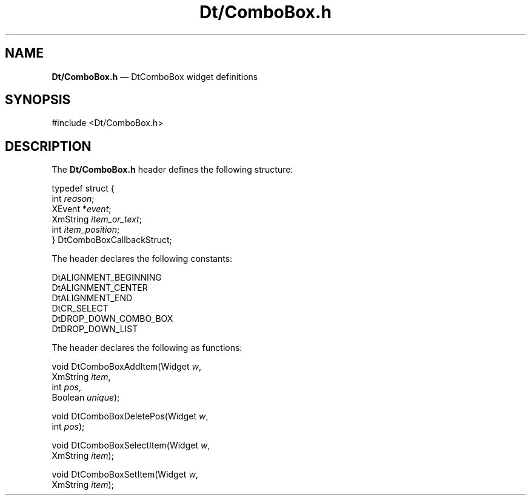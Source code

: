 '\" t
...\" DtComboB.sgm /main/6 1996/09/08 19:58:38 rws $
.de P!
.fl
\!!1 setgray
.fl
\\&.\"
.fl
\!!0 setgray
.fl			\" force out current output buffer
\!!save /psv exch def currentpoint translate 0 0 moveto
\!!/showpage{}def
.fl			\" prolog
.sy sed -e 's/^/!/' \\$1\" bring in postscript file
\!!psv restore
.
.de pF
.ie     \\*(f1 .ds f1 \\n(.f
.el .ie \\*(f2 .ds f2 \\n(.f
.el .ie \\*(f3 .ds f3 \\n(.f
.el .ie \\*(f4 .ds f4 \\n(.f
.el .tm ? font overflow
.ft \\$1
..
.de fP
.ie     !\\*(f4 \{\
.	ft \\*(f4
.	ds f4\"
'	br \}
.el .ie !\\*(f3 \{\
.	ft \\*(f3
.	ds f3\"
'	br \}
.el .ie !\\*(f2 \{\
.	ft \\*(f2
.	ds f2\"
'	br \}
.el .ie !\\*(f1 \{\
.	ft \\*(f1
.	ds f1\"
'	br \}
.el .tm ? font underflow
..
.ds f1\"
.ds f2\"
.ds f3\"
.ds f4\"
.ta 8n 16n 24n 32n 40n 48n 56n 64n 72n 
.TH "Dt/ComboBox\&.h" "file formats"
.SH "NAME"
\fBDt/ComboBox\&.h\fP \(em DtComboBox widget definitions
.SH "SYNOPSIS"
.PP
.nf
#include <Dt/ComboBox\&.h>
.fi
.SH "DESCRIPTION"
.PP
The
\fBDt/ComboBox\&.h\fP header defines the following structure:
.PP
.nf
\f(CWtypedef struct {
        int \fIreason\fP;
        XEvent *\fIevent\fP;
        XmString \fIitem_or_text\fP;
        int \fIitem_position\fP;
} DtComboBoxCallbackStruct;\fR
.fi
.PP
.PP
The header declares the following constants:
.PP
.nf
\f(CWDtALIGNMENT_BEGINNING
DtALIGNMENT_CENTER
DtALIGNMENT_END
DtCR_SELECT
DtDROP_DOWN_COMBO_BOX
DtDROP_DOWN_LIST\fR
.fi
.PP
.PP
The header declares the following as functions:
.PP
.nf
void DtComboBoxAddItem(Widget \fIw\fP,
        XmString \fIitem\fP,
        int \fIpos\fP,
        Boolean \fIunique\fP);
.fi
.PP
.nf
void DtComboBoxDeletePos(Widget \fIw\fP,
        int \fIpos\fP);
.fi
.PP
.nf
void DtComboBoxSelectItem(Widget \fIw\fP,
        XmString \fIitem\fP);
.fi
.PP
.nf
void DtComboBoxSetItem(Widget \fIw\fP,
        XmString \fIitem\fP);
.fi
...\" created by instant / docbook-to-man, Sun 02 Sep 2012, 09:41
